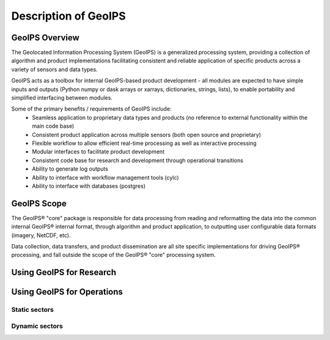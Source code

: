 .. dropdown:: Distribution Statement

 | # # # Distribution Statement A. Approved for public release. Distribution is unlimited.
 | # # #
 | # # # Author:
 | # # # Naval Research Laboratory, Marine Meteorology Division
 | # # #
 | # # # This program is free software: you can redistribute it and/or modify it under
 | # # # the terms of the NRLMMD License included with this program. This program is
 | # # # distributed WITHOUT ANY WARRANTY; without even the implied warranty of
 | # # # MERCHANTABILITY or FITNESS FOR A PARTICULAR PURPOSE. See the included license
 | # # # for more details. If you did not receive the license, for more information see:
 | # # # https://github.com/U-S-NRL-Marine-Meteorology-Division/

*********************
Description of GeoIPS
*********************

GeoIPS Overview
===============

The Geolocated Information Processing System (GeoIPS) is a generalized processing system, providing a collection
of algorithm and product implementations facilitating consistent and reliable application of specific products
across a variety of sensors and data types.

.. image:: ../images/geoips_overview/GeoIPS_Functionality_Overview.png
   :width: 800

GeoIPS acts as a toolbox for internal GeoIPS-based product development - all modules are expected to
have simple inputs and outputs (Python numpy or dask arrays or xarrays, dictionaries, strings, lists), to enable
portability and simplified interfacing between modules.

Some of the primary benefits / requirements of GeoIPS include:
    * Seamless application to proprietary data types and products (no reference to external functionality within the main code base)
    * Consistent product application across multiple sensors (both open source and proprietary)
    * Flexible workflow to allow efficient real-time processing as well as interactive processing
    * Modular interfaces to facilitate product development
    * Consistent code base for research and development through operational transitions
    * Ability to generate log outputs
    * Ability to interface with workflow management tools (cylc)
    * Ability to interface with databases (postgres)

.. image:: ../images/geoips_overview/GeoIPS_Structure_Overview.png
   :width: 800


GeoIPS Scope
============

The GeoIPS® "core" package is responsible for data processing from reading and reformatting the data into the
common internal GeoIPS® internal format, through algorithm and product application, to outputting user
configurable data formats (imagery, NetCDF, etc).

.. image:: ../images/geoips_overview/GeoIPS_Processing_Chain.png
   :width: 800

Data collection, data transfers, and product dissemination are all site specific implementations for driving
GeoIPS® processing, and fall outside the scope of the GeoIPS® "core" processing system.

Using GeoIPS for Research
=========================

Using GeoIPS for Operations
===========================

Static sectors
--------------

Dynamic sectors
---------------